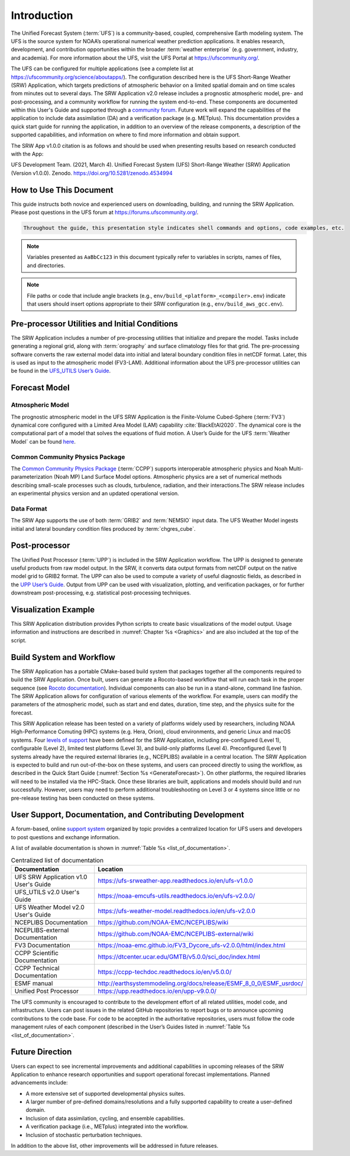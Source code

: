 .. _Introduction:

============
Introduction
============

The Unified Forecast System (:term:`UFS`) is a community-based, coupled, comprehensive Earth modeling system. The UFS is the source system for NOAA’s operational numerical weather prediction applications. It enables research, development, and contribution opportunities within the broader :term:`weather enterprise` (e.g. government, industry, and academia). For more information about the UFS, visit the UFS Portal at https://ufscommunity.org/.

The UFS can be configured for multiple applications (see a complete list at https://ufscommunity.org/science/aboutapps/). The configuration described here is the UFS Short-Range Weather (SRW) Application, which targets predictions of atmospheric behavior on a limited spatial domain and on time scales from minutes out to several days. The SRW Application v2.0 release includes a prognostic atmospheric model, pre- and post-processing, and a community workflow for running the system end-to-end. These components are documented within this User's Guide and supported through a `community forum <https://forums.ufscommunity.org/>`_. Future work will expand the capabilities of the application to include data assimilation (DA) and a verification package (e.g. METplus). This documentation provides a quick start guide for running the application, in addition to an overview of the release components, a description of the supported capabilities, and information on where to find more information and obtain support.

The SRW App v1.0.0 citation is as follows and should be used when presenting results based on research 
conducted with the App:

UFS Development Team. (2021, March 4). Unified Forecast System (UFS) Short-Range Weather (SRW) Application (Version v1.0.0). Zenodo. https://doi.org/10.5281/zenodo.4534994

How to Use This Document
========================

This guide instructs both novice and experienced users on downloading, building, and running the SRW Application. Please post questions in the UFS forum at https://forums.ufscommunity.org/.

.. code-block:: console

   Throughout the guide, this presentation style indicates shell commands and options, code examples, etc.

.. note::

   Variables presented as ``AaBbCc123`` in this document typically refer to variables
   in scripts, names of files, and directories.

.. note:: 

   File paths or code that include angle brackets (e.g., ``env/build_<platform>_<compiler>.env``) indicate that users should insert options appropriate to their SRW configuration (e.g., ``env/build_aws_gcc.env``). 


Pre-processor Utilities and Initial Conditions
==============================================

The SRW Application includes a number of pre-processing utilities that initialize and prepare the
model. Tasks include generating a regional grid, along with :term:`orography` and surface climatology files for that grid. The pre-processing software converts the raw external model data into initial and lateral boundary condition files in netCDF format. Later, this is used as input to the atmospheric model (FV3-LAM). Additional information about the UFS pre-processor utilities can be found in the `UFS_UTILS User’s Guide <https://noaa-emcufs-utils.readthedocs.io/en/ufs-v2.0.0/>`_.


Forecast Model
==============

Atmospheric Model
--------------------

The prognostic atmospheric model in the UFS SRW Application is the Finite-Volume Cubed-Sphere
(:term:`FV3`) dynamical core configured with a Limited Area Model (LAM) capability :cite:`BlackEtAl2020`.
The dynamical core is the computational part of a model that solves the equations of fluid motion. A User’s Guide for the UFS :term:`Weather Model` can be found `here <https://ufs-weather-model.readthedocs.io/en/ufs-v2.0.0/>`__. 

Common Community Physics Package
---------------------------------

The `Common Community Physics Package <https://dtcenter.org/community-code/common-community-physics-package-ccpp>`_ (:term:`CCPP`) supports interoperable atmospheric physics and Noah Multi-parameterization (Noah MP) Land Surface Model options. Atmospheric physics are a set of numerical methods describing small-scale processes such as clouds, turbulence, radiation, and their interactions.The SRW release includes an experimental physics version and an updated operational version. 

Data Format
--------------

The SRW App supports the use of both :term:`GRIB2` and :term:`NEMSIO` input data. The UFS Weather Model
ingests initial and lateral boundary condition files produced by :term:`chgres_cube`. 


Post-processor
==============

The Unified Post Processor (:term:`UPP`) is included in the SRW Application workflow. The UPP is designed to generate useful products from raw model output. In the SRW, it converts data output formats from netCDF output on the native model grid to GRIB2 format. The UPP can also be used to compute a variety of useful diagnostic fields, as described in the `UPP User’s Guide <https://upp.readthedocs.io/en/upp-v9.0.0/>`_. Output from UPP can be used with visualization, plotting, and verification packages, or for further downstream post-processing, e.g. statistical post-processing techniques.


Visualization Example
=====================

This SRW Application distribution provides Python scripts to create basic visualizations of the model output. Usage information and instructions are described in :numref:`Chapter %s <Graphics>` and are also included at the top of the script. 

Build System and Workflow
=========================

The SRW Application has a portable CMake-based build system that packages together all the components required to build the SRW Application. Once built, users can generate a Rocoto-based workflow that will run each task in the proper sequence (see `Rocoto documentation <https://github.com/christopherwharrop/rocoto/wiki/Documentation>`_). Individual components can also be run in a stand-alone, command line fashion. The SRW Application allows for configuration of various elements of the workflow. For example, users can modify the parameters of the atmospheric model, such as start and end dates, duration, time step, and the physics suite for the forecast. 

This SRW Application release has been tested on a variety of platforms widely used by researchers, including NOAA High-Performance Comuting (HPC) systems (e.g. Hera, Orion), cloud environments, and generic Linux and macOS systems. Four `levels of support <https://github.com/ufs-community/ufs-srweather-app/wiki/Supported-Platforms-and-Compilers>`_ have been defined for the SRW Application, including pre-configured (Level 1), configurable (Level 2), limited test platforms (Level 3), and build-only platforms (Level 4). Preconfigured (Level 1) systems already have the required external libraries (e.g., NCEPLIBS) available in a central location. The SRW Application is expected to build and run out-of-the-box on these systems, and users can proceed directly to using the workflow, as
described in the Quick Start Guide (:numref:`Section %s <GenerateForecast>`). On other platforms, the required libraries will need to be installed via the HPC-Stack. Once these libraries are built, applications and models should build and run successfully. However, users may need to perform additional troubleshooting on Level 3 or 4 systems since little or no pre-release testing has been conducted on these systems. 

User Support, Documentation, and Contributing Development
=========================================================

A forum-based, online `support system <https://forums.ufscommunity.org>`_ organized by topic provides a centralized location for UFS users and developers to post questions and exchange information. 

A list of available documentation is shown in :numref:`Table %s <list_of_documentation>`.

.. _list_of_documentation:

.. table::  Centralized list of documentation

   +----------------------------+---------------------------------------------------------------------------------+
   | **Documentation**          | **Location**                                                                    |
   +============================+=================================================================================+
   | UFS SRW Application v1.0   |  https://ufs-srweather-app.readthedocs.io/en/ufs-v1.0.0                         |
   | User's Guide               |                                                                                 |
   +----------------------------+---------------------------------------------------------------------------------+
   | UFS_UTILS v2.0 User's      | https://noaa-emcufs-utils.readthedocs.io/en/ufs-v2.0.0/                         |
   | Guide                      |                                                                                 |
   +----------------------------+---------------------------------------------------------------------------------+
   | UFS Weather Model v2.0     | https://ufs-weather-model.readthedocs.io/en/ufs-v2.0.0                          |
   | User's Guide               |                                                                                 |
   +----------------------------+---------------------------------------------------------------------------------+
   | NCEPLIBS Documentation     | https://github.com/NOAA-EMC/NCEPLIBS/wiki                                       |
   +----------------------------+---------------------------------------------------------------------------------+
   | NCEPLIBS-external          | https://github.com/NOAA-EMC/NCEPLIBS-external/wiki                              |
   | Documentation              |                                                                                 |
   +----------------------------+---------------------------------------------------------------------------------+
   | FV3 Documentation          | https://noaa-emc.github.io/FV3_Dycore_ufs-v2.0.0/html/index.html                |
   +----------------------------+---------------------------------------------------------------------------------+
   | CCPP Scientific            | https://dtcenter.ucar.edu/GMTB/v5.0.0/sci_doc/index.html                        |
   | Documentation              |                                                                                 |
   +----------------------------+---------------------------------------------------------------------------------+
   | CCPP Technical             | https://ccpp-techdoc.readthedocs.io/en/v5.0.0/                                  |
   | Documentation              |                                                                                 |
   +----------------------------+---------------------------------------------------------------------------------+
   | ESMF manual                | http://earthsystemmodeling.org/docs/release/ESMF_8_0_0/ESMF_usrdoc/             |
   +----------------------------+---------------------------------------------------------------------------------+
   | Unified Post Processor     | https://upp.readthedocs.io/en/upp-v9.0.0/                                       |
   +----------------------------+---------------------------------------------------------------------------------+

The UFS community is encouraged to contribute to the development effort of all related
utilities, model code, and infrastructure. Users can post issues in the related GitHub repositories to report bugs or to announce upcoming contributions to the code base. For code to be accepted in the authoritative repositories, users must follow the code management rules of each component (described in the User’s Guides listed in :numref:`Table %s <list_of_documentation>`.

Future Direction
================

Users can expect to see incremental improvements and additional capabilities in upcoming
releases of the SRW Application to enhance research opportunities and support operational
forecast implementations. Planned advancements include:

* A more extensive set of supported developmental physics suites.
* A larger number of pre-defined domains/resolutions and a fully supported capability to create a user-defined domain.
* Inclusion of data assimilation, cycling, and ensemble capabilities.
* A verification package (i.e., METplus) integrated into the workflow. 
* Inclusion of stochastic perturbation techniques.

In addition to the above list, other improvements will be addressed in future releases.

.. bibliography:: references.bib




